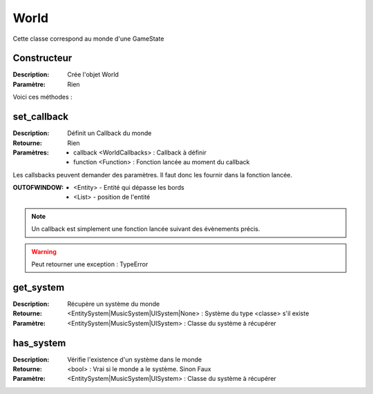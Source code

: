 World
=====

Cette classe correspond au monde d'une GameState

Constructeur
------------

:Description: Crée l'objet World
:Paramètre: Rien

Voici ces méthodes :

set_callback
------------

:Description: Définit un Callback du monde
:Retourne: Rien
:Paramètres:
    - callback <WorldCallbacks> : Callback à définir
    - function <Function> : Fonction lancée au moment du callback

Les callsbacks peuvent demander des paramètres.
Il faut donc les fournir dans la fonction lancée.

:OUTOFWINDOW:
    - <Entity> - Entité qui dépasse les bords
    - <List> - position de l'entité

.. note:: Un callback est simplement une fonction lancée
    suivant des évènements précis.

.. warning:: Peut retourner une exception : TypeError

get_system
----------

:Description: Récupère un système du monde
:Retourne: <EntitySystem|MusicSystem|UISystem|None> : Système du type <classe> 
    s'il existe
:Paramètre: <EntitySystem|MusicSystem|UISystem> : Classe du système à récupérer

has_system
----------

:Description: Vérifie l'existence d'un système dans le monde
:Retourne: <bool> : Vrai si le monde a le système. Sinon Faux
:Paramètre: <EntitySystem|MusicSystem|UISystem> : Classe du système à récupérer

